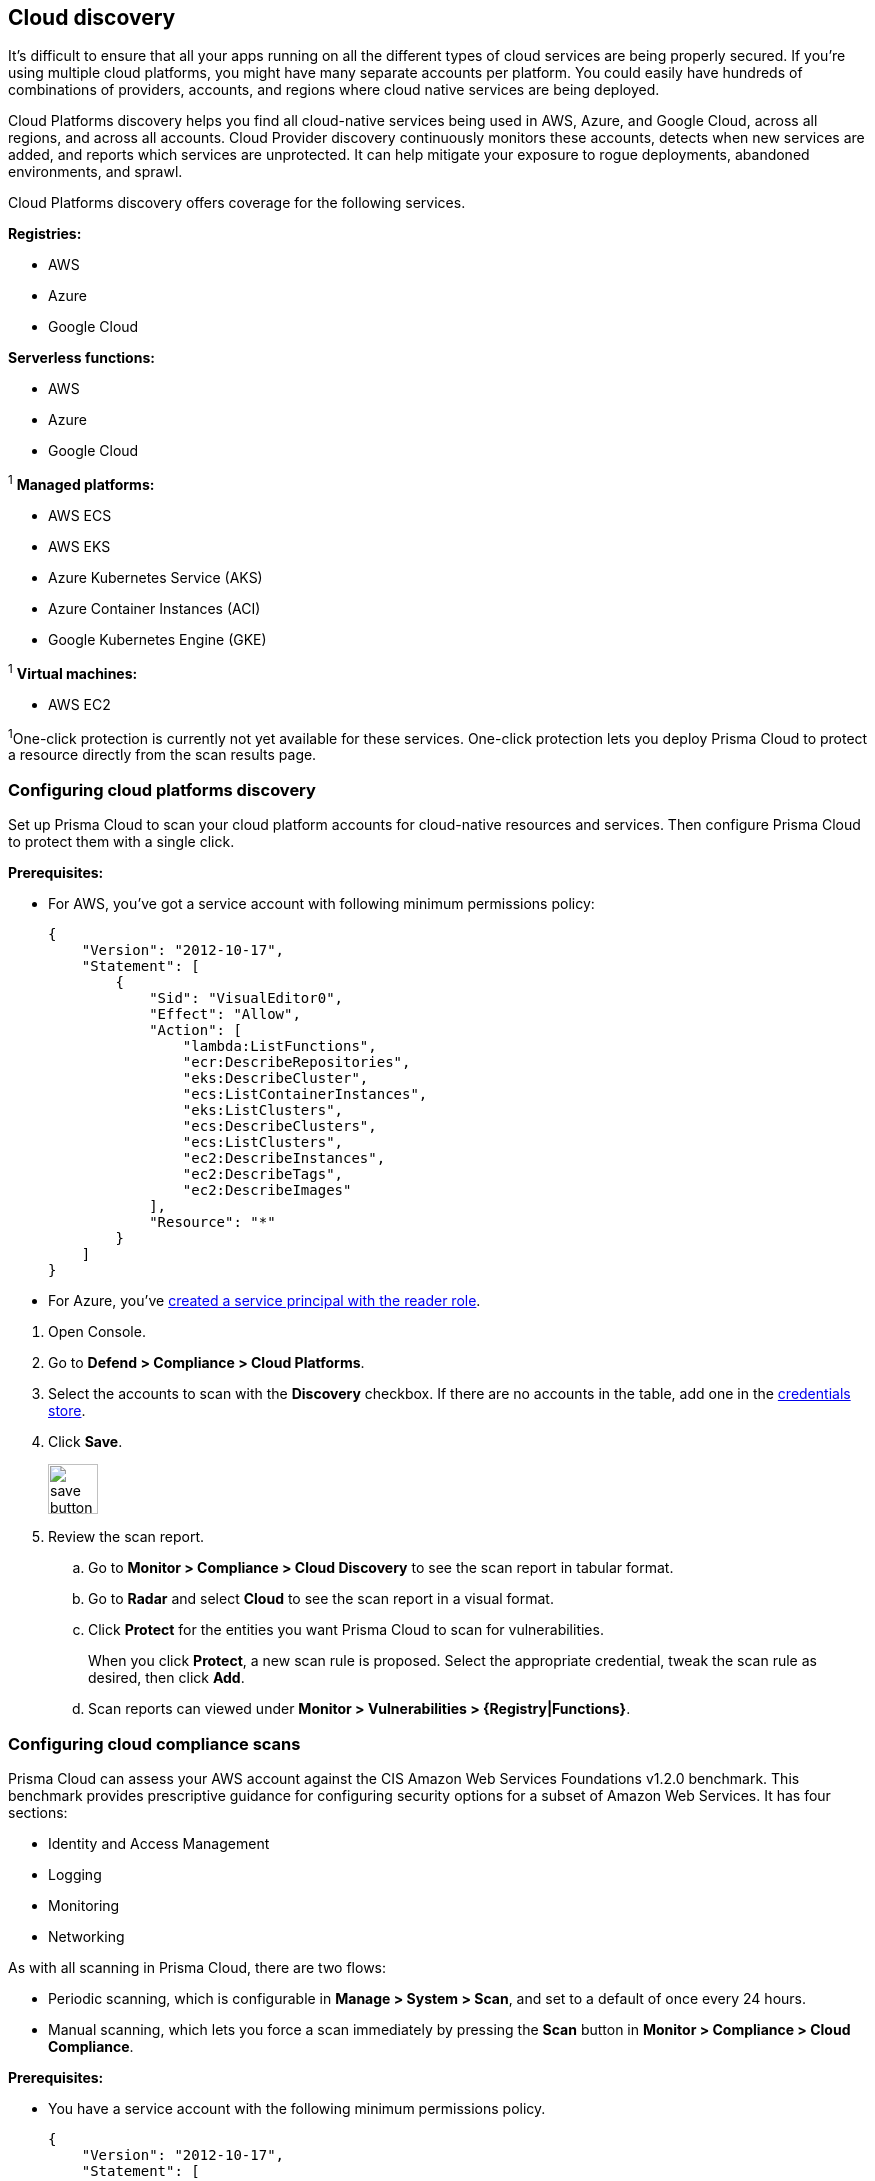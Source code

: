 == Cloud discovery

It's difficult to ensure that all your apps running on all the different types of cloud services are being properly secured.
If you're using multiple cloud platforms, you might have many separate accounts per platform.
You could easily have hundreds of combinations of providers, accounts, and regions where cloud native services are being deployed.

Cloud Platforms discovery helps you find all cloud-native services being used in AWS, Azure, and Google Cloud, across all regions, and across all accounts.
Cloud Provider discovery continuously monitors these accounts, detects when new services are added, and reports which services are unprotected.
It can help mitigate your exposure to rogue deployments, abandoned environments, and sprawl.

Cloud Platforms discovery offers coverage for the following services.

*Registries:*

* AWS
* Azure
* Google Cloud

*Serverless functions:*

* AWS
* Azure
* Google Cloud

^1^ *Managed platforms:*

* AWS ECS
* AWS EKS
* Azure Kubernetes Service (AKS)
* Azure Container Instances (ACI)
* Google Kubernetes Engine (GKE)

^1^ *Virtual machines:*

* AWS EC2


^1^One-click protection is currently not yet available for these services.
One-click protection lets you deploy Prisma Cloud to protect a resource directly from the scan results page.

//== Minimum permissions
//
//When creating credentials, Prisma Cloud needs some set of minimum permissions to list all the various resources in use in your account.
//After finding those resources, Prisma Cloud needs additional permissions to retrieve those resources and inspect them for vulnerabilities and compliance issues.
//
//These are the minimum set of permissions required for each type of account:
//
//AWS
//
//Azure
//
//Google Cloud


[.task]
=== Configuring cloud platforms discovery

Set up Prisma Cloud to scan your cloud platform accounts for cloud-native resources and services.
Then configure Prisma Cloud to protect them with a single click.

*Prerequisites:* 

* For AWS, you've got a service account with following minimum permissions policy:
+
[source,json]
----
{
    "Version": "2012-10-17",
    "Statement": [
        {
            "Sid": "VisualEditor0",
            "Effect": "Allow",
            "Action": [
                "lambda:ListFunctions",
                "ecr:DescribeRepositories",
                "eks:DescribeCluster",
                "ecs:ListContainerInstances",
                "eks:ListClusters",
                "ecs:DescribeClusters",
                "ecs:ListClusters",
                "ec2:DescribeInstances",
                "ec2:DescribeTags",
                "ec2:DescribeImages"
            ],
            "Resource": "*"
        }
    ]
}
----

* For Azure, you've xref:../configure/credentials_store.adoc#_azure_service_principal[created a service principal with the reader role].

[.procedure]
. Open Console.

. Go to *Defend > Compliance > Cloud Platforms*.

. Select the accounts to scan with the *Discovery* checkbox.
If there are no accounts in the table, add one in the xref:../configure/credentials_store.adoc#[credentials store].

. Click *Save*.
+
image::save_button.png[width=50]

. Review the scan report.

..  Go to *Monitor > Compliance > Cloud Discovery* to see the scan report in tabular format.

..  Go to *Radar* and select *Cloud* to see the scan report in a visual format.

..  Click *Protect* for the entities you want Prisma Cloud to scan for vulnerabilities.
+
When you click *Protect*, a new scan rule is proposed.
Select the appropriate credential, tweak the scan rule as desired, then click *Add*.

..  Scan reports can viewed under *Monitor > Vulnerabilities > {Registry|Functions}*.


[.task]
=== Configuring cloud compliance scans

Prisma Cloud can assess your AWS account against the CIS Amazon Web Services Foundations v1.2.0 benchmark.
This benchmark provides prescriptive guidance for configuring security options for a subset of Amazon Web Services.
It has four sections:

* Identity and Access Management
* Logging
* Monitoring
* Networking

As with all scanning in Prisma Cloud, there are two flows:

* Periodic scanning, which is configurable in *Manage > System > Scan*, and set to a default of once every 24 hours.
* Manual scanning, which lets you force a scan immediately by pressing the *Scan* button in *Monitor > Compliance > Cloud Compliance*.

*Prerequisites:*

* You have a service account with the following minimum permissions policy.
+
[source,json]
----
{
    "Version": "2012-10-17",
    "Statement": [
        {
            "Sid": "VisualEditor0",
            "Effect": "Allow",
            "Action": [
                "iam:ListPolicies",
                "iam:GenerateCredentialReport",
                "iam:GetPolicyVersion",
                "iam:GetAccountPasswordPolicy",
                "s3:GetBucketLogging",
                "iam:ListEntitiesForPolicy",
                "logs:DescribeMetricFilters",
                "sns:ListSubscriptions",
                "cloudtrail:GetEventSelectors",
                "s3:GetBucketAcl",
                "config:DescribeConfigurationRecorderStatus",
                "s3:GetBucketPolicy",
                "iam:ListVirtualMFADevices",
                "cloudtrail:DescribeTrails",
                "kms:ListKeys",
                "config:DescribeConfigurationRecorders",
                "s3:ListAllMyBuckets",
                "kms:ListAliases",
                "cloudwatch:DescribeAlarms",
                "iam:ListUsers",
                "iam:GetCredentialReport",
                "s3:GetBucketLocation",
                "iam:GetAccountSummary"
            ],
            "Resource": "*"
        },
        {
            "Sid": "VisualEditor1",
            "Effect": "Allow",
            "Action": [
                "sns:ListSubscriptionsByTopic",
                "kms:GetKeyRotationStatus",
                "cloudtrail:GetTrailStatus",
                "iam:ListAttachedUserPolicies",
                "iam:ListUserPolicies"
            ],
            "Resource": [
                "arn:aws:iam::*:user/*",
                "arn:aws:cloudtrail:*:*:trail/*",
                "arn:aws:kms:*:*:key/*",
                "arn:aws:sns:*:*:*"
            ]
        }
    ]
}
----

[.procedure]
. Open Console.

. Go to *Defend > Compliance > Cloud Platforms*.

. Select the accounts to scan with the *Compliance* checkbox.
If there are no accounts in the table, add one in the xref:../configure/credentials_store.adoc#[credentials store].
Compliance checks are only available for AWS.

. Choose the compliance checks to enable.
By default, all critical and high checks are set to alert.

. Click *Save*.
+
image::save_button.png[width=50]

. Go to *Monitor > Compliance > Cloud Compliance* to review the scan reports in tabular format.
+
Alternatively, go to *Radar*, select *Cloud*, and click through the markers to explore the corresponding account's compliance results.
